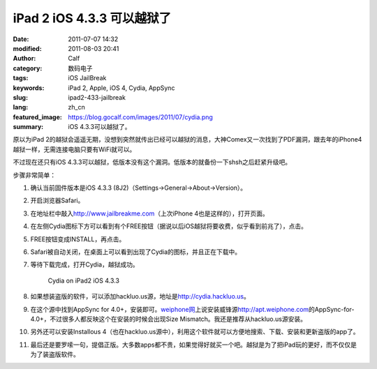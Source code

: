iPad 2 iOS 4.3.3 可以越狱了
###########################
:date: 2011-07-07 14:32
:modified: 2011-08-03 20:41
:author: Calf
:category: 数码电子
:tags: iOS JailBreak
:keywords: iPad 2, Apple, iOS 4, Cydia, AppSync
:slug: ipad2-433-jailbreak
:lang: zh_cn
:featured_image: https://blog.gocalf.com/images/2011/07/cydia.png
:summary: iOS 4.3.3可以越狱了。

原以为iPad
2的越狱会遥遥无期，没想到突然就传出已经可以越狱的消息，大神Comex又一次找到了PDF漏洞，跟去年的iPhone4越狱一样，无需连接电脑只要有WiFi就可以。

不过现在还只有iOS 4.3.3可以越狱，低版本没有这个漏洞。低版本的就备份一下shsh之后赶紧升级吧。

.. more

步骤非常简单：

#. 确认当前固件版本是iOS 4.3.3 (8J2)（Settings->General->About->Version）。
#. 开启浏览器Safari。
#. 在地址栏中敲入\ http://www.jailbreakme.com\ （上次iPhone
   4也是这样的），打开页面。
#. 在左侧Cydia图标下方可以看到有个FREE按钮（据说以后iOS越狱将要收费，似乎看到前兆了），点击。
#. FREE按钮变成INSTALL，再点击。
#. Safari被自动关闭，在桌面上可以看到出现了Cydia的图标，并且正在下载中。
#. 等待下载完成，打开Cydia，越狱成功。

   .. figure:: {static}/images/2011/07/cydia-ipad2-ios433-225x300.jpg
        :alt: cydia-ipad2-ios433
        :target: {static}/images/2011/07/cydia-ipad2-ios433.jpg

        Cydia on iPad2 iOS 4.3.3

#. 如果想装盗版的软件，可以添加hackluo.us源，地址是\ http://cydia.hackluo.us\ 。
#. 在这个源中找到AppSync for
   4.0+，安装即可。\ `weiphone网`_\ 上说安装威锋源\ http://apt.weiphone.com\ 的AppSync-for-4.0+，不过很多人都反映这个在安装的时候会出现Size
   Mismatch。我还是推荐从hackluo.us源安装。
#. 另外还可以安装Installous
   4（也在hackluo.us源中），利用这个软件就可以方便地搜索、下载、安装和更新盗版的app了。
#. 最后还是要罗嗦一句，提倡正版。大多数apps都不贵，如果觉得好就买一个吧。越狱是为了把iPad玩的更好，而不仅仅是为了装盗版软件。

.. _weiphone网: http://bbs.weiphone.com
